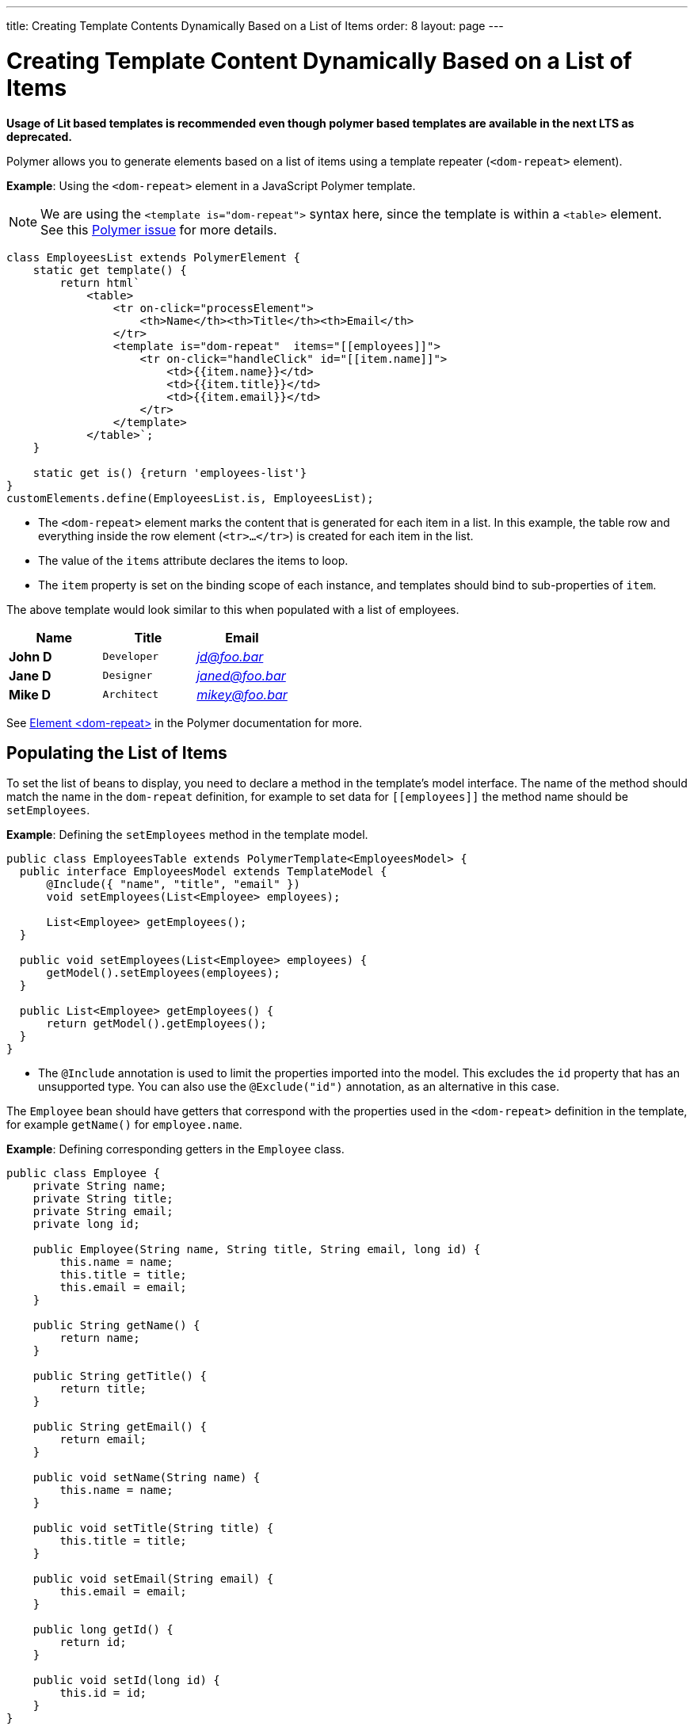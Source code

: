 ---
title: Creating Template Contents Dynamically Based on a List of Items
order: 8
layout: page
---

= Creating Template Content Dynamically Based on a List of Items

*Usage of Lit based templates is recommended even though polymer based templates are available in the next LTS as deprecated.*

Polymer allows you to generate elements based on a list of items using a template repeater (`<dom-repeat>` element).

*Example*: Using the `<dom-repeat>` element in a JavaScript Polymer template. 

[NOTE]
We are using the `<template is="dom-repeat">` syntax here, since the template is within a `<table>` element. See this https://github.com/Polymer/polymer/issues/4135[Polymer issue] for more details.

[source,js]
----
class EmployeesList extends PolymerElement {
    static get template() {
        return html`
            <table>
                <tr on-click="processElement">
                    <th>Name</th><th>Title</th><th>Email</th>
                </tr>
                <template is="dom-repeat"  items="[[employees]]">
                    <tr on-click="handleClick" id="[[item.name]]">
                        <td>{{item.name}}</td>
                        <td>{{item.title}}</td>
                        <td>{{item.email}}</td>
                    </tr>
                </template>
            </table>`;
    }

    static get is() {return 'employees-list'}
}
customElements.define(EmployeesList.is, EmployeesList);
----
* The `<dom-repeat>` element marks the content that is generated for each item in a list. In this example, the table row and everything inside the row element (`<tr>...</tr>`) is created for each item in the list.
* The value of the `items` attribute declares the items to loop. 
* The `item` property is set on the binding scope of each instance, and templates should bind to sub-properties of `item`.

The above template would look similar to this when populated with a list of employees.

[cols=">s,^m,e",options="header"]
|==========================
|Name   |Title     |Email
|John D |Developer | jd@foo.bar
|Jane D |Designer  | janed@foo.bar
|Mike D |Architect | mikey@foo.bar
|==========================


See https://polymer-library.polymer-project.org/3.0/api/elements/dom-repeat[Element <dom-repeat>] in the Polymer documentation for more.


== Populating the List of Items

To set the list of beans to display, you need to declare a method in the template's model interface. The name of the method should match the name in the `dom-repeat` definition, for example to set data for `\[[employees]]` the method name should be `setEmployees`.

*Example*: Defining the `setEmployees` method in the template model.  

[source,java]
----
public class EmployeesTable extends PolymerTemplate<EmployeesModel> {
  public interface EmployeesModel extends TemplateModel {
      @Include({ "name", "title", "email" })
      void setEmployees(List<Employee> employees);

      List<Employee> getEmployees();
  }

  public void setEmployees(List<Employee> employees) {
      getModel().setEmployees(employees);
  }

  public List<Employee> getEmployees() {
      return getModel().getEmployees();
  }
}
----
* The `@Include` annotation is used to limit the properties imported into the model. This excludes the `id` property that has an unsupported type. You can also use the  `@Exclude("id")` annotation, as an alternative in this case.

The `Employee` bean should have getters that correspond with the properties used in the `<dom-repeat>` definition in the template, for example `getName()` for `employee.name`.

*Example*: Defining corresponding getters in the `Employee` class. 
[source,java]
----
public class Employee {
    private String name;
    private String title;
    private String email;
    private long id;

    public Employee(String name, String title, String email, long id) {
        this.name = name;
        this.title = title;
        this.email = email;
    }

    public String getName() {
        return name;
    }

    public String getTitle() {
        return title;
    }

    public String getEmail() {
        return email;
    }

    public void setName(String name) {
        this.name = name;
    }

    public void setTitle(String title) {
        this.title = title;
    }

    public void setEmail(String email) {
        this.email = email;
    }

    public long getId() {
        return id;
    }

    public void setId(long id) {
        this.id = id;
    }
}
----

[NOTE]
Setters are not required here. The template engine uses only the getter to fetch values from the employee beans.

`List` property updates are propagated only from the server to the client side. Two-way data binding does not work with the list property. This means that client side changes to the list property are not sent to the server. 

*Example*: Defining the `addItem` method in a JavaScript Polymer template.

[source,javascript]
----
class MyTemplate extends PolymerElement {
    static get properties() {
        return {
            messages: {
                type: Array,
                value: [],
                notify: true
            }
        };
    }
    addItem() {
        this.push('messages', 'foo');
    }
}
----
* An update to the `messages` property will NOT be sent to the server when the `addItem` method is called.

== Updating the Items

Beans added to the model using the `setEmployees()` method are used to populate the model only. This means that any update to a bean does not update the model.

To update the model items, you need to use the `getEmployees()` method that returns bean proxies that are connected to the model. Changes made to the proxy instance are reflected to the model.

*Example*: Updating the title for all items.

[source,java]
----
public void updateTitle() {
    getEmployees().forEach(employee -> employee.setTitle("Mr."));
}
----

[NOTE]
You can also use the `setEmployees()` method with a new list of updated beans to repopulate the model. This is not convenient if you want to update only a single item or a single property.


== Accessing Item Indices

The JavaScript Polymer template (top of the page) includes the client-side `on-click="processElement"` event handler. 

You can use the `@RepeatIndex` annotation in the `@EventHandler` annotation to define a shorthand for accessing the current item index.

*Example*: Using the `@RepeatIndex` annotation in the `@EventHandler` annotation.

[source,java]
----
@EventHandler
public void processElement(@RepeatIndex int itemIndex) {
    System.out.println(getEmployees().get(itemIndex).getName());
}
----
* There is a limitation: the parameter type must be either `int` or `Integer`.

See <<tutorial-template-event-handlers#,Handling User Events in a Template>> for more about event handlers in Polymer templates. 
